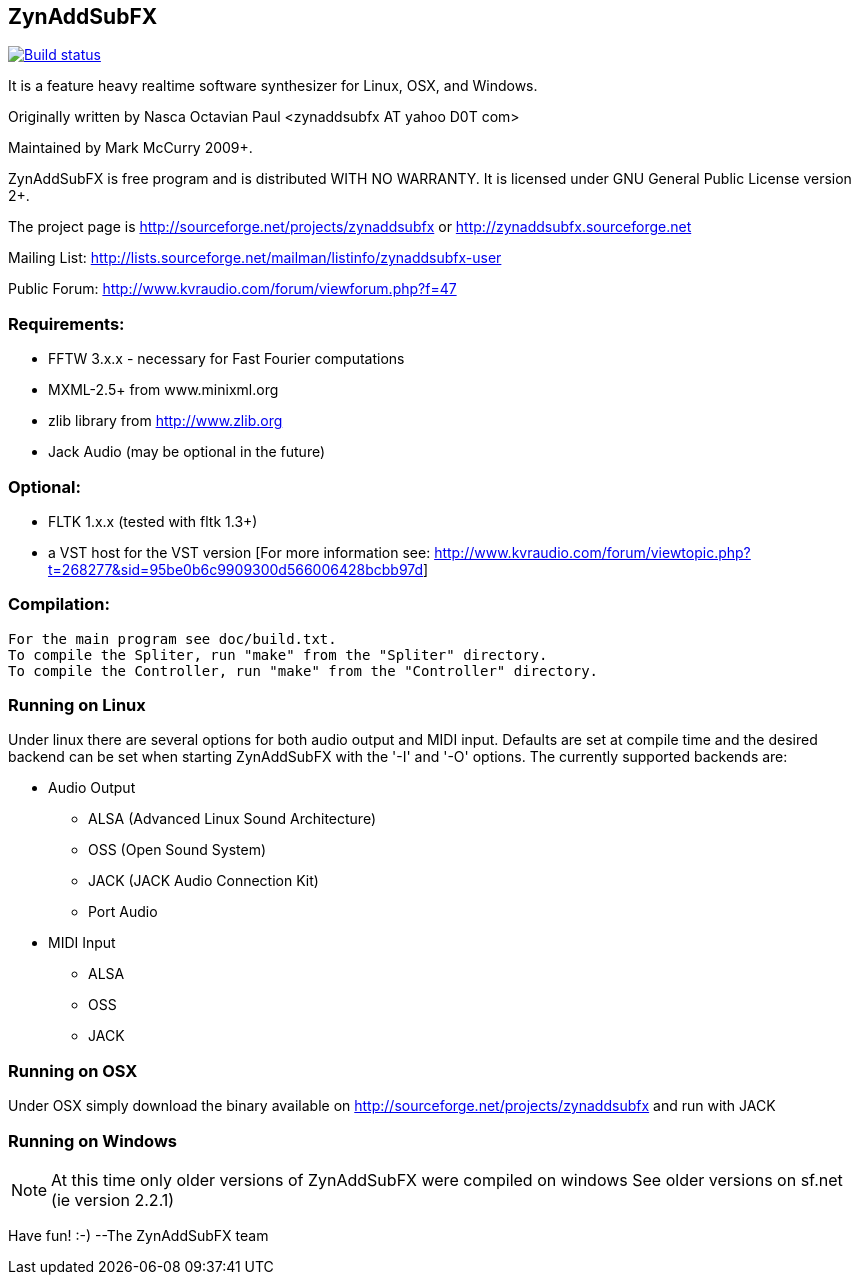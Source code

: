 ZynAddSubFX
-----------

image::https://travis-ci.org/zynaddsubfx/zynaddsubfx.svg?branch=master[alt="Build status", link="https://travis-ci.org/zynaddsubfx/zynaddsubfx"]

It is a feature heavy realtime software synthesizer for Linux, OSX,
and Windows. 

Originally written by Nasca Octavian Paul <zynaddsubfx AT yahoo D0T com>

Maintained by Mark McCurry 2009+.

ZynAddSubFX is free program and is distributed WITH NO WARRANTY.
It is licensed under GNU General Public License version 2+.

The project page is
http://sourceforge.net/projects/zynaddsubfx
or
http://zynaddsubfx.sourceforge.net
     
Mailing List:
http://lists.sourceforge.net/mailman/listinfo/zynaddsubfx-user

Public Forum:
http://www.kvraudio.com/forum/viewforum.php?f=47

Requirements:
~~~~~~~~~~~~~
- FFTW 3.x.x  - necessary for Fast Fourier computations
- MXML-2.5+ from www.minixml.org
- zlib library from http://www.zlib.org
- Jack Audio (may be optional in the future)

Optional:
~~~~~~~~~
- FLTK 1.x.x (tested with fltk 1.3+)
- a VST host for the VST version [For more information see:
  http://www.kvraudio.com/forum/viewtopic.php?t=268277&sid=95be0b6c9909300d566006428bcbb97d]

Compilation:
~~~~~~~~~~~~
  For the main program see doc/build.txt.
  To compile the Spliter, run "make" from the "Spliter" directory.
  To compile the Controller, run "make" from the "Controller" directory.

Running on Linux
~~~~~~~~~~~~~~~~
Under linux there are several options for both audio output and MIDI input.
Defaults are set at compile time and the desired backend can be set when
starting ZynAddSubFX with the '-I' and '-O' options.
The currently supported backends are:

- Audio Output
    * ALSA (Advanced Linux Sound Architecture)
    * OSS (Open Sound System)
    * JACK (JACK Audio Connection Kit)
    * Port Audio

- MIDI Input
    * ALSA
    * OSS
    * JACK

Running on OSX
~~~~~~~~~~~~~~
Under OSX simply download the binary available on http://sourceforge.net/projects/zynaddsubfx
and run with JACK

Running on Windows
~~~~~~~~~~~~~~~~~~
NOTE: At this time only older versions of ZynAddSubFX were compiled on windows
      See older versions on sf.net (ie version 2.2.1)

Have fun! :-)
--The ZynAddSubFX team
